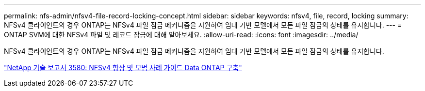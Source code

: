 ---
permalink: nfs-admin/nfsv4-file-record-locking-concept.html 
sidebar: sidebar 
keywords: nfsv4, file, record, locking 
summary: NFSv4 클라이언트의 경우 ONTAP는 NFSv4 파일 잠금 메커니즘을 지원하여 임대 기반 모델에서 모든 파일 잠금의 상태를 유지합니다. 
---
= ONTAP SVM에 대한 NFSv4 파일 및 레코드 잠금에 대해 알아보세요.
:allow-uri-read: 
:icons: font
:imagesdir: ../media/


[role="lead"]
NFSv4 클라이언트의 경우 ONTAP는 NFSv4 파일 잠금 메커니즘을 지원하여 임대 기반 모델에서 모든 파일 잠금의 상태를 유지합니다.

https://www.netapp.com/pdf.html?item=/media/16398-tr-3580pdf.pdf["NetApp 기술 보고서 3580: NFSv4 향상 및 모범 사례 가이드 Data ONTAP 구축"^]
